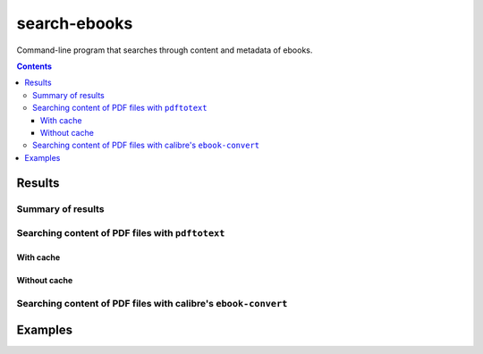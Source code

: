 =============
search-ebooks
=============

.. raw:: html

  <p align="center">
    <br> 🚧 &nbsp;&nbsp;&nbsp;<b>Work-In-Progress</b>
  </p>

Command-line program that searches through content and metadata of
ebooks.

.. contents:: **Contents**
   :depth: 3
   :local:
   :backlinks: top

Results
=======
Summary of results
------------------
Searching content of PDF files with ``pdftotext``
-------------------------------------------------
With cache
^^^^^^^^^^
Without cache
^^^^^^^^^^^^^
Searching content of PDF files with calibre's ``ebook-convert``
---------------------------------------------------------------

Examples
========
